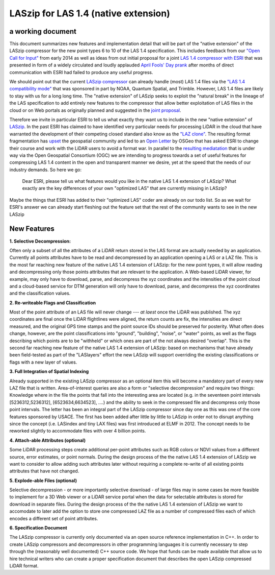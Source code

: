 LASzip for LAS 1.4 (native extension)
========
a working document 
-------- 
This document summarizes new features and implementation detail that will be part of the "native extension" of the LASzip compressor for the new point types 6 to 10 of the LAS 1.4 specification. This includes feedback from our `"Open Call for Input" <http://rapidlasso.com/2014/01/21/call-for-input-on-compression-of-las-1-4/>`_ from early 2014 as well as ideas from out initial proposal for a joint `LAS 1.4 compressor with ESRI <http://rapidlasso.com/2014/04/01/esri-and-rapidlasso-develop-joint-lidar-compressor/>`_ that was presented in form of a widely circulated and loudly applauded `April Fools' Day prank <http://rapidlasso.com/2014/04/01/esri-and-rapidlasso-develop-joint-lidar-compressor/>`_ after months of direct communication with ESRI had failed to produce any useful progress.

We should point out that the current `LASzip compressor <http://laszip.org>`_ can already handle (most) LAS 1.4 files via the `"LAS 1.4 compatibility mode" <http://rapidlasso.com/2014/10/06/rapidlasso-announces-laszip-compatibility-mode-for-las-1-4/>`_ that was sponsored in part by NOAA, Quantum Spatial, and Trimble. However, LAS 1.4 files are likely to stay with us for a long long time. The "native extension" of LASzip seeks to exploit the "natural break" in the lineage of the LAS specification to add entirely new features to the compressor that allow better exploitation of LAS files in the cloud or on Web portals as originally planned and suggested in the `joint proposal <http://rapidlasso.com/2014/04/01/esri-and-rapidlasso-develop-joint-lidar-compressor/>`_.

Therefore we invite in particular ESRI to tell us what exactly they want us to include in the new "native extension" of `LASzip <http://laszip.org>`_. In the past ESRI has claimed to have identified very particular needs for processing LiDAR in the cloud that have warranted the development of their competing closed standard also know as the `"LAZ clone" <http://rapidlasso.com/2015/02/22/lidar-las-asprs-esri-and-the-laz-clone/>`_. The resulting format fragmentation has `upset <http://rapidlasso.com/2014/11/06/keeping-esri-honest/>`_ the geospatial community and led to an `Open Letter <http://wiki.osgeo.org/wiki/LIDAR_Format_Letter>`_ by OSGeo that has asked ESRI to change their course and work with the LiDAR users to avoid a format war. In parallel to the `resulting mediatation <http://wiki.osgeo.org/wiki/LIDAR_Format_Letter>`_ that is under way via the Open Geospatial Consortium (OGC) we are intending to progress towards a set of useful features for compressing LAS 1.4 content in the open and transparent manner we desire, yet at the speed that the needs of our industry demands. So here we go:

..

  Dear ESRI, please tell us what features would you like in the native LAS 1.4 extension of LASzip? What exactly are the key differences of your own "optimized LAS" that are currently missing in LASzip?

..

Maybe the things that ESRI has added to their "optimized LAS" coder are already on our todo list. So as we wait for ESRI's answer we can already start fleshing out the feature set that the rest of the community wants to see in the new LASzip

New Features
-------- 
**1. Selective Decompression:**

Often only a subset of all the attributes of a LiDAR return stored in the LAS format are actually needed by an application. Currently all points attributes have to be read and decompressed by an application opening a LAS or a LAZ file. This is the most far reaching new feature of the native LAS 1.4 extension of LASzip: for the new point types, it will allow reading and decompressing only those points attributes that are relevant to the application. A Web-based LiDAR viewer, for example, may  only have to download, parse, and decompress the xyz coordinates and the intensities of the point cloud and a cloud-based service for DTM generation will only have to download, parse, and decompress the xyz coordinates and the classification values.

**2. Re-writeable Flags and Classification**

Most of the point attribute of an LAS file will never change --- *at laest* once the LiDAR was published. The xyz coordinates are final once the LiDAR flightlines were aligned, the return counts are fix, the intensities are direct measured, and the original GPS time stamps and the point source IDs should be preserved for posterity. What often does change, however, are the point classifications into "ground", "building", "noise", or "water" points, as well as the flags describing which points are to be "withheld" or which ones are part of the not always desired "overlap".  This is the second far reaching new feature of the native LAS 1.4 extension of LASzip: based on mechanisms that have already been field-tested as part of the "LASlayers" effort the new LASzip will support overriding the existing classifications or flags with a new layer of values. 

**3. Full Integration of Spatial Indexing**

Already supported in the existing LASzip compressor as an optional item this will become a mandatory part of every new LAZ file that is written. Area-of-interest queries are also a form or "selective decompression" and require two things: Knowledge where in the file the points that fall into the interesting area are located (e.g. in the seventeen point intervals [5236312,5236312], [6523634,6634523], ....) and the ability to seek in the compressed file and decompress only those point intervals. The letter has been an integral part of the LASzip compressor since day one as this was one of the core features sponsored by USACE. The first has been added after little by little to LASzip in order not to disrupt anything since the concept (i.e. LASindex and tiny LAX files) was first introduced at ELMF in 2012. The concept needs to be reworked slightly to accommodate files with over 4 billion points.

**4. Attach-able Attributes (optional)**

Some LiDAR processing steps create additional per-point attributes such as RGB colors or NDVI values from a different source, error estimates, or point normals. During the design process of the the native LAS 1.4 extension of LASzip we want to consider to allow adding such attributes later without requiring a complete re-write of all existing points attributes that have not changed. 

**5. Explode-able Files (optional)**

Selective decompression - or more importantly selective download - of large files may in some cases be more feasible to implement for a 3D Web viewer or a LiDAR service portal when the data for selectable attributes is stored for download in separate files. During the design process of the the native LAS 1.4 extension of LASzip we want to accomodate to later add the option to store one compressed LAZ file as a number of compressed files each of which encodes a different set of point attributes.  

**6. Specification Document**

The LASzip compressor is currently only documented via an open source reference implementation in C++. In order to create LASzip compressors and decompressors in other programming languages it is currently necessary to step through the (reasonably well documented) C++ source code. We hope that funds can be made available that allow us to hire technical writers who can create a proper specification document that describes the open LASzip compressed LiDAR format.
